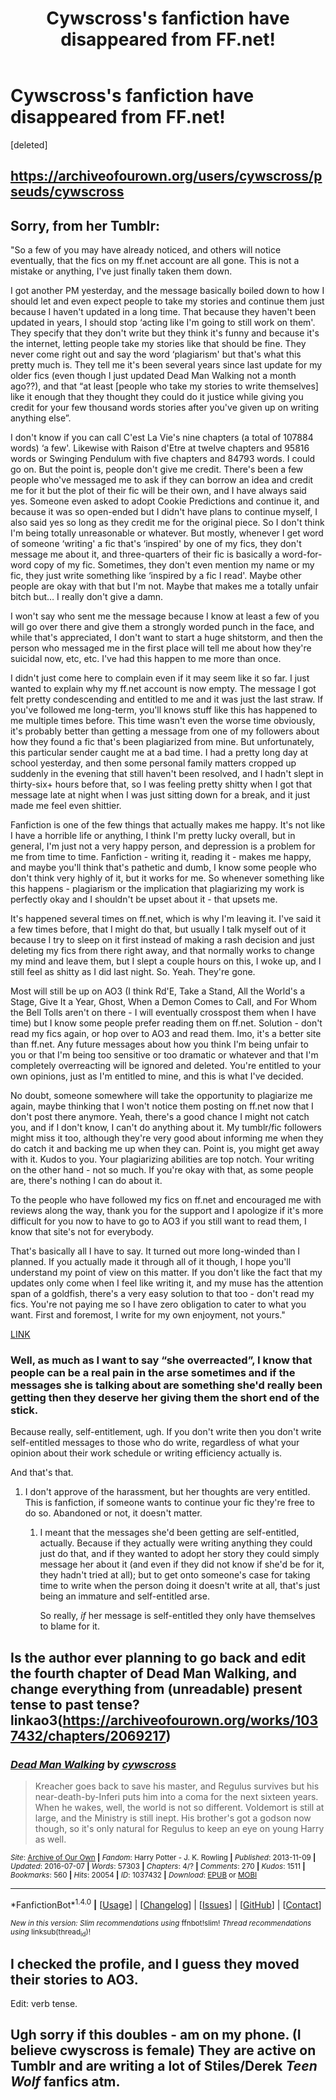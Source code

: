 #+TITLE: Cywscross's fanfiction have disappeared from FF.net!

* Cywscross's fanfiction have disappeared from FF.net!
:PROPERTIES:
:Score: 6
:DateUnix: 1473599118.0
:DateShort: 2016-Sep-11
:FlairText: Discussion
:END:
[deleted]


** [[https://archiveofourown.org/users/cywscross/pseuds/cywscross]]
:PROPERTIES:
:Author: bluspacecow
:Score: 11
:DateUnix: 1473601828.0
:DateShort: 2016-Sep-11
:END:


** Sorry, from her Tumblr:

"So a few of you may have already noticed, and others will notice eventually, that the fics on my ff.net account are all gone. This is not a mistake or anything, I've just finally taken them down.

I got another PM yesterday, and the message basically boiled down to how I should let and even expect people to take my stories and continue them just because I haven't updated in a long time. That because they haven't been updated in years, I should stop ‘acting like I'm going to still work on them'. They specify that they don't write but they think it's funny and because it's the internet, letting people take my stories like that should be fine. They never come right out and say the word ‘plagiarism' but that's what this pretty much is. They tell me it's been several years since last update for my older fics (even though I just updated Dead Man Walking not a month ago??), and that “at least [people who take my stories to write themselves] like it enough that they thought they could do it justice while giving you credit for your few thousand words stories after you've given up on writing anything else”.

I don't know if you can call C'est La Vie's nine chapters (a total of 107884 words) ‘a few'. Likewise with Raison d'Etre at twelve chapters and 95816 words or Swinging Pendulum with five chapters and 84793 words. I could go on. But the point is, people don't give me credit. There's been a few people who've messaged me to ask if they can borrow an idea and credit me for it but the plot of their fic will be their own, and I have always said yes. Someone even asked to adopt Cookie Predictions and continue it, and because it was so open-ended but I didn't have plans to continue myself, I also said yes so long as they credit me for the original piece. So I don't think I'm being totally unreasonable or whatever. But mostly, whenever I get word of someone ‘writing' a fic that's ‘inspired' by one of my fics, they don't message me about it, and three-quarters of their fic is basically a word-for-word copy of my fic. Sometimes, they don't even mention my name or my fic, they just write something like ‘inspired by a fic I read'. Maybe other people are okay with that but I'm not. Maybe that makes me a totally unfair bitch but... I really don't give a damn.

I won't say who sent me the message because I know at least a few of you will go over there and give them a strongly worded punch in the face, and while that's appreciated, I don't want to start a huge shitstorm, and then the person who messaged me in the first place will tell me about how they're suicidal now, etc, etc. I've had this happen to me more than once.

I didn't just come here to complain even if it may seem like it so far. I just wanted to explain why my ff.net account is now empty. The message I got felt pretty condescending and entitled to me and it was just the last straw. If you've followed me long-term, you'll knows stuff like this has happened to me multiple times before. This time wasn't even the worse time obviously, it's probably better than getting a message from one of my followers about how they found a fic that's been plagiarized from mine. But unfortunately, this particular sender caught me at a bad time. I had a pretty long day at school yesterday, and then some personal family matters cropped up suddenly in the evening that still haven't been resolved, and I hadn't slept in thirty-six+ hours before that, so I was feeling pretty shitty when I got that message late at night when I was just sitting down for a break, and it just made me feel even shittier.

Fanfiction is one of the few things that actually makes me happy. It's not like I have a horrible life or anything, I think I'm pretty lucky overall, but in general, I'm just not a very happy person, and depression is a problem for me from time to time. Fanfiction - writing it, reading it - makes me happy, and maybe you'll think that's pathetic and dumb, I know some people who don't think very highly of it, but it works for me. So whenever something like this happens - plagiarism or the implication that plagiarizing my work is perfectly okay and I shouldn't be upset about it - that upsets me.

It's happened several times on ff.net, which is why I'm leaving it. I've said it a few times before, that I might do that, but usually I talk myself out of it because I try to sleep on it first instead of making a rash decision and just deleting my fics from there right away, and that normally works to change my mind and leave them, but I slept a couple hours on this, I woke up, and I still feel as shitty as I did last night. So. Yeah. They're gone.

Most will still be up on AO3 (I think Rd'E, Take a Stand, All the World's a Stage, Give It a Year, Ghost, When a Demon Comes to Call, and For Whom the Bell Tolls aren't on there - I will eventually crosspost them when I have time) but I know some people prefer reading them on ff.net. Solution - don't read my fics again, or hop over to AO3 and read them. Imo, it's a better site than ff.net. Any future messages about how you think I'm being unfair to you or that I'm being too sensitive or too dramatic or whatever and that I'm completely overreacting will be ignored and deleted. You're entitled to your own opinions, just as I'm entitled to mine, and this is what I've decided.

No doubt, someone somewhere will take the opportunity to plagiarize me again, maybe thinking that I won't notice them posting on ff.net now that I don't post there anymore. Yeah, there's a good chance I might not catch you, and if I don't know, I can't do anything about it. My tumblr/fic followers might miss it too, although they're very good about informing me when they do catch it and backing me up when they can. Point is, you might get away with it. Kudos to you. Your plagiarizing abilities are top notch. Your writing on the other hand - not so much. If you're okay with that, as some people are, there's nothing I can do about it.

To the people who have followed my fics on ff.net and encouraged me with reviews along the way, thank you for the support and I apologize if it's more difficult for you now to have to go to AO3 if you still want to read them, I know that site's not for everybody.

That's basically all I have to say. It turned out more long-winded than I planned. If you actually made it through all of it though, I hope you'll understand my point of view on this matter. If you don't like the fact that my updates only come when I feel like writing it, and my muse has the attention span of a goldfish, there's a very easy solution to that too - don't read my fics. You're not paying me so I have zero obligation to cater to what you want. First and foremost, I write for my own enjoyment, not yours."

[[http://cywscross.tumblr.com/post/150228175435/psa][LINK]]
:PROPERTIES:
:Author: TraceyThomas86
:Score: 8
:DateUnix: 1473624012.0
:DateShort: 2016-Sep-12
:END:

*** Well, as much as I want to say “she overreacted”, I know that people can be a real pain in the arse sometimes and if the messages she is talking about are something she'd really been getting then they deserve her giving them the short end of the stick.

Because really, self-entitlement, ugh. If you don't write then you don't write self-entitled messages to those who do write, regardless of what your opinion about their work schedule or writing efficiency actually is.

And that's that.
:PROPERTIES:
:Author: Kazeto
:Score: 2
:DateUnix: 1473630772.0
:DateShort: 2016-Sep-12
:END:

**** I don't approve of the harassment, but her thoughts are very entitled. This is fanfiction, if someone wants to continue your fic they're free to do so. Abandoned or not, it doesn't matter.
:PROPERTIES:
:Author: howtopleaseme
:Score: 6
:DateUnix: 1473654811.0
:DateShort: 2016-Sep-12
:END:

***** I meant that the messages she'd been getting are self-entitled, actually. Because if they actually were writing anything they could just do that, and if they wanted to adopt her story they could simply message her about it (and even if they did not know if she'd be for it, they hadn't tried at all); but to get onto someone's case for taking time to write when the person doing it doesn't write at all, that's just being an immature and self-entitled arse.

So really, /if/ her message is self-entitled they only have themselves to blame for it.
:PROPERTIES:
:Author: Kazeto
:Score: 3
:DateUnix: 1473670843.0
:DateShort: 2016-Sep-12
:END:


** Is the author ever planning to go back and edit the fourth chapter of Dead Man Walking, and change everything from (unreadable) present tense to past tense? linkao3([[https://archiveofourown.org/works/1037432/chapters/2069217]])
:PROPERTIES:
:Score: 3
:DateUnix: 1473608992.0
:DateShort: 2016-Sep-11
:END:

*** [[http://archiveofourown.org/works/1037432][*/Dead Man Walking/*]] by [[http://www.archiveofourown.org/users/cywscross/pseuds/cywscross][/cywscross/]]

#+begin_quote
  Kreacher goes back to save his master, and Regulus survives but his near-death-by-Inferi puts him into a coma for the next sixteen years. When he wakes, well, the world is not so different. Voldemort is still at large, and the Ministry is still inept. His brother's got a godson now though, so it's only natural for Regulus to keep an eye on young Harry as well.
#+end_quote

^{/Site/: [[http://www.archiveofourown.org/][Archive of Our Own]] *|* /Fandom/: Harry Potter - J. K. Rowling *|* /Published/: 2013-11-09 *|* /Updated/: 2016-07-07 *|* /Words/: 57303 *|* /Chapters/: 4/? *|* /Comments/: 270 *|* /Kudos/: 1511 *|* /Bookmarks/: 560 *|* /Hits/: 20054 *|* /ID/: 1037432 *|* /Download/: [[http://archiveofourown.org/downloads/cy/cywscross/1037432/Dead%20Man%20Walking.epub?updated_at=1467954319][EPUB]] or [[http://archiveofourown.org/downloads/cy/cywscross/1037432/Dead%20Man%20Walking.mobi?updated_at=1467954319][MOBI]]}

--------------

*FanfictionBot*^{1.4.0} *|* [[[https://github.com/tusing/reddit-ffn-bot/wiki/Usage][Usage]]] | [[[https://github.com/tusing/reddit-ffn-bot/wiki/Changelog][Changelog]]] | [[[https://github.com/tusing/reddit-ffn-bot/issues/][Issues]]] | [[[https://github.com/tusing/reddit-ffn-bot/][GitHub]]] | [[[https://www.reddit.com/message/compose?to=tusing][Contact]]]

^{/New in this version: Slim recommendations using/ ffnbot!slim! /Thread recommendations using/ linksub(thread_id)!}
:PROPERTIES:
:Author: FanfictionBot
:Score: 1
:DateUnix: 1473609019.0
:DateShort: 2016-Sep-11
:END:


** I checked the profile, and I guess they moved their stories to AO3.

Edit: verb tense.
:PROPERTIES:
:Author: firingmahlazors
:Score: 2
:DateUnix: 1473599811.0
:DateShort: 2016-Sep-11
:END:


** Ugh sorry if this doubles - am on my phone. (I believe cwyscross is female) They are active on Tumblr and are writing a lot of Stiles/Derek /Teen Wolf/ fanfics atm.
:PROPERTIES:
:Author: TraceyThomas86
:Score: 1
:DateUnix: 1473623579.0
:DateShort: 2016-Sep-12
:END:
